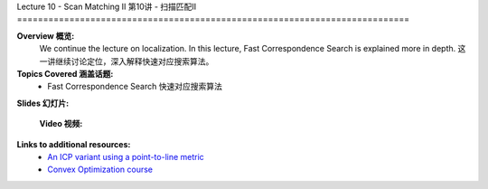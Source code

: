.. _doc_lecture10:


Lecture 10 - Scan Matching II
第10讲 - 扫描匹配II
===========================================================================

**Overview 概览:** 
	We continue the lecture on localization. In this lecture, Fast Correspondence Search is explained more in depth.
	这一讲继续讨论定位，深入解释快速对应搜索算法。
**Topics Covered 涵盖话题:**
	-	Fast Correspondence Search 快速对应搜索算法

**Slides 幻灯片:**

	.. raw:: html

		<iframe width="700" height="500" src="https://www.bilibili.com/read/cv11703243" frameborder="0" width="960" height="569" allowfullscreen="true" mozallowfullscreen="true" webkitallowfullscreen="true"></iframe>


	**Video 视频:**

		.. raw:: html
			<iframe src="//player.bilibili.com/player.html?bvid=BV17Q4y1o7Vr&page=1" scrolling="no" border="0" frameborder="no" framespacing="0" allowfullscreen="true"> </iframe>


**Links to additional resources:**
	- `An ICP variant using a point-to-line metric <https://censi.science/pub/research/2008-icra-plicp.pdf>`_
	- `Convex Optimization course <https://see.stanford.edu/Course/EE364A>`_